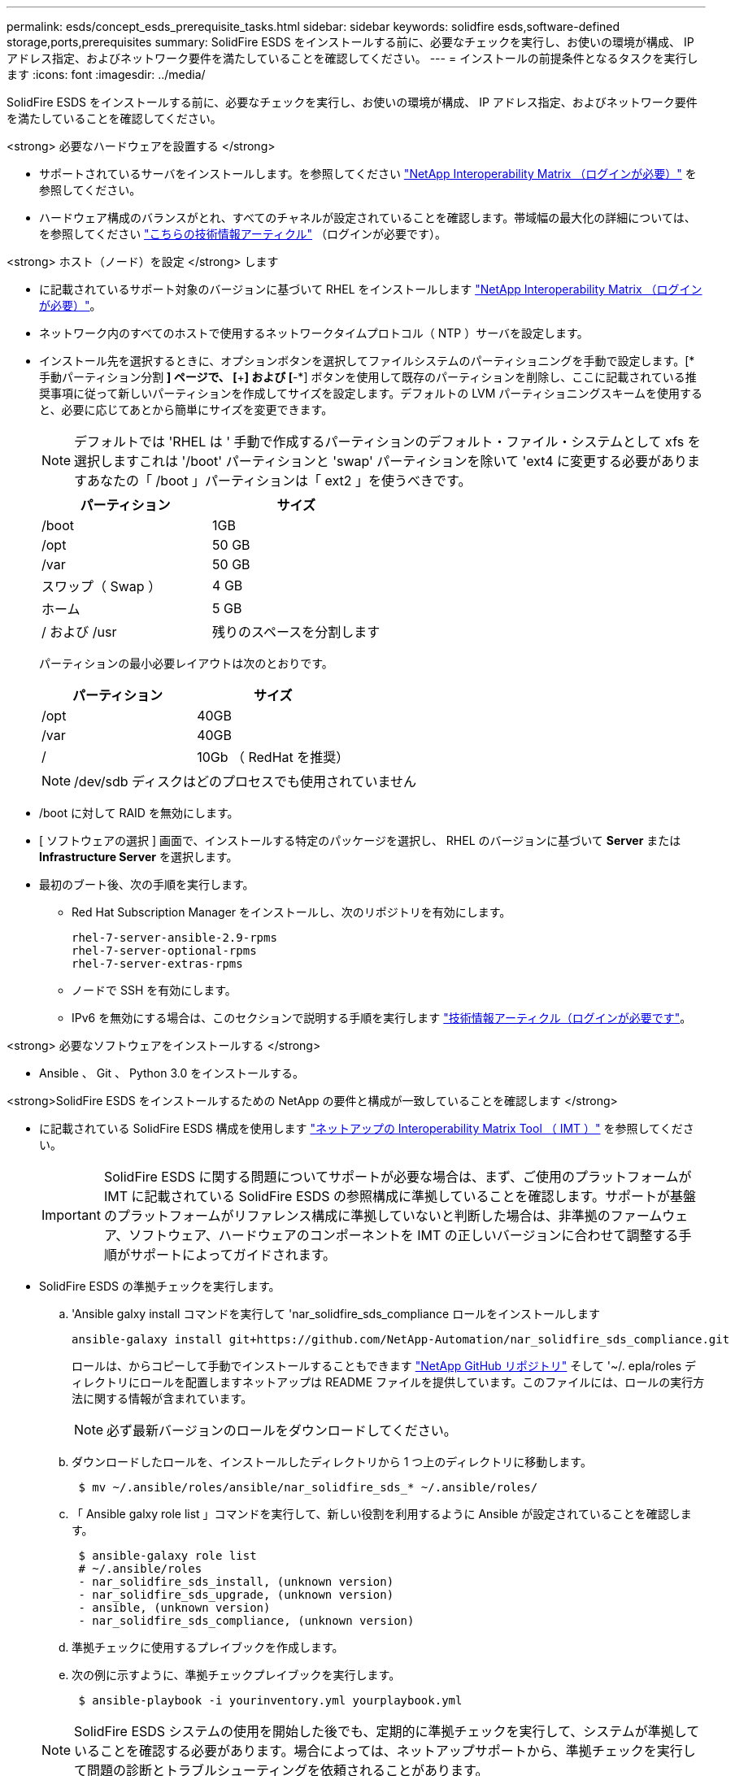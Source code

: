 ---
permalink: esds/concept_esds_prerequisite_tasks.html 
sidebar: sidebar 
keywords: solidfire esds,software-defined storage,ports,prerequisites 
summary: SolidFire ESDS をインストールする前に、必要なチェックを実行し、お使いの環境が構成、 IP アドレス指定、およびネットワーク要件を満たしていることを確認してください。 
---
= インストールの前提条件となるタスクを実行します
:icons: font
:imagesdir: ../media/


[role="lead"]
SolidFire ESDS をインストールする前に、必要なチェックを実行し、お使いの環境が構成、 IP アドレス指定、およびネットワーク要件を満たしていることを確認してください。

.<strong> 必要なハードウェアを設置する </strong>
* サポートされているサーバをインストールします。を参照してください https://mysupport.netapp.com/matrix/imt.jsp?components=97283;&solution=1757&isHWU#welcome["NetApp Interoperability Matrix （ログインが必要）"^] を参照してください。
* ハードウェア構成のバランスがとれ、すべてのチャネルが設定されていることを確認します。帯域幅の最大化の詳細については、を参照してください https://kb.netapp.com/Advice_and_Troubleshooting/Data_Storage_Software/SolidFire_Enterprise_SDS/How_to_balance_memory_and_maximize_bandwidth_for_your_hardware_configurations["こちらの技術情報アーティクル"^] （ログインが必要です）。


.<strong> ホスト（ノード）を設定 </strong> します
* に記載されているサポート対象のバージョンに基づいて RHEL をインストールします https://mysupport.netapp.com/matrix/imt.jsp?components=97283;&solution=1757&isHWU#welcome["NetApp Interoperability Matrix （ログインが必要）"^]。
* ネットワーク内のすべてのホストで使用するネットワークタイムプロトコル（ NTP ）サーバを設定します。
* インストール先を選択するときに、オプションボタンを選択してファイルシステムのパーティショニングを手動で設定します。[* 手動パーティション分割 *] ページで、 [*+*] および [*-*] ボタンを使用して既存のパーティションを削除し、ここに記載されている推奨事項に従って新しいパーティションを作成してサイズを設定します。デフォルトの LVM パーティショニングスキームを使用すると、必要に応じてあとから簡単にサイズを変更できます。
+

NOTE: デフォルトでは 'RHEL は ' 手動で作成するパーティションのデフォルト・ファイル・システムとして xfs を選択しますこれは '/boot' パーティションと 'swap' パーティションを除いて 'ext4 に変更する必要がありますあなたの「 /boot 」パーティションは「 ext2 」を使うべきです。

+
[cols="2*"]
|===
| パーティション | サイズ 


 a| 
/boot
 a| 
1GB



 a| 
/opt
 a| 
50 GB



 a| 
/var
 a| 
50 GB



 a| 
スワップ（ Swap ）
 a| 
4 GB



 a| 
ホーム
 a| 
5 GB



 a| 
/ および /usr
 a| 
残りのスペースを分割します

|===
+
パーティションの最小必要レイアウトは次のとおりです。

+
[cols="2*"]
|===
| パーティション | サイズ 


 a| 
/opt
 a| 
40GB



 a| 
/var
 a| 
40GB



 a| 
/
 a| 
10Gb （ RedHat を推奨）

|===
+

NOTE: /dev/sdb ディスクはどのプロセスでも使用されていません

* /boot に対して RAID を無効にします。
* [ ソフトウェアの選択 ] 画面で、インストールする特定のパッケージを選択し、 RHEL のバージョンに基づいて *Server* または *Infrastructure Server* を選択します。
* 最初のブート後、次の手順を実行します。
+
** Red Hat Subscription Manager をインストールし、次のリポジトリを有効にします。
+
[listing]
----

rhel-7-server-ansible-2.9-rpms
rhel-7-server-optional-rpms
rhel-7-server-extras-rpms
----
** ノードで SSH を有効にします。
** IPv6 を無効にする場合は、このセクションで説明する手順を実行します https://kb.netapp.com/Advice_and_Troubleshooting/Data_Storage_Software/SolidFire_Enterprise_SDS/How_to_disable_IPv6_for_SolidFire_eSDS["技術情報アーティクル（ログインが必要です"^]。




.<strong> 必要なソフトウェアをインストールする </strong>
* Ansible 、 Git 、 Python 3.0 をインストールする。


.<strong>SolidFire ESDS をインストールするための NetApp の要件と構成が一致していることを確認します </strong>
* に記載されている SolidFire ESDS 構成を使用します https://mysupport.netapp.com/matrix/#welcome["ネットアップの Interoperability Matrix Tool （ IMT ）"] を参照してください。
+

IMPORTANT: SolidFire ESDS に関する問題についてサポートが必要な場合は、まず、ご使用のプラットフォームが IMT に記載されている SolidFire ESDS の参照構成に準拠していることを確認します。サポートが基盤のプラットフォームがリファレンス構成に準拠していないと判断した場合は、非準拠のファームウェア、ソフトウェア、ハードウェアのコンポーネントを IMT の正しいバージョンに合わせて調整する手順がサポートによってガイドされます。

* SolidFire ESDS の準拠チェックを実行します。
+
.. 'Ansible galxy install コマンドを実行して 'nar_solidfire_sds_compliance ロールをインストールします
+
[listing]
----
ansible-galaxy install git+https://github.com/NetApp-Automation/nar_solidfire_sds_compliance.git
----
+
ロールは、からコピーして手動でインストールすることもできます https://github.com/NetApp-Automation["NetApp GitHub リポジトリ"^] そして '~/. epla/roles ディレクトリにロールを配置しますネットアップは README ファイルを提供しています。このファイルには、ロールの実行方法に関する情報が含まれています。

+

NOTE: 必ず最新バージョンのロールをダウンロードしてください。

.. ダウンロードしたロールを、インストールしたディレクトリから 1 つ上のディレクトリに移動します。
+
[listing]
----
 $ mv ~/.ansible/roles/ansible/nar_solidfire_sds_* ~/.ansible/roles/
----
.. 「 Ansible galxy role list 」コマンドを実行して、新しい役割を利用するように Ansible が設定されていることを確認します。
+
[listing]
----
 $ ansible-galaxy role list
 # ~/.ansible/roles
 - nar_solidfire_sds_install, (unknown version)
 - nar_solidfire_sds_upgrade, (unknown version)
 - ansible, (unknown version)
 - nar_solidfire_sds_compliance, (unknown version)
----
.. 準拠チェックに使用するプレイブックを作成します。
.. 次の例に示すように、準拠チェックプレイブックを実行します。
+
[listing]
----
 $ ansible-playbook -i yourinventory.yml yourplaybook.yml
----


+

NOTE: SolidFire ESDS システムの使用を開始した後でも、定期的に準拠チェックを実行して、システムが準拠していることを確認する必要があります。場合によっては、ネットアップサポートから、準拠チェックを実行して問題の診断とトラブルシューティングを依頼されることがあります。



.<strong> ネットワークと IP アドレスの要件を理解する </strong>
* RHEL でネットワークとネットワークインターフェイスを設定および管理する方法を理解しておく必要があります。を参照してください https://access.redhat.com/documentation/en-us/red_hat_enterprise_linux/7/html/networking_guide/index["Red Hat のドキュメント"^]。
* ここで説明する IP 要件に従ってネットワークを設定します。
+
[cols="4*"]
|===
| コンポーネント | ストレージネットワークの IP アドレス | 管理ネットワークの IP アドレス | IP アドレスの総数 


 a| 
ストレージノード
 a| 
1.
 a| 
1.
 a| 
ノードあたり 2 本



 a| 
管理ノード
 a| 
（オプション） 1.
 a| 
1.
 a| 
ストレージネットワーク上のクラスタごとに 1 つ、管理ネットワーク上のクラスタごとに 1 つ、管理ノードのクラスタごとに 1 つの FQDN



 a| 
ストレージクラスタ
 a| 
ストレージ IP （ SVIP ） × 1
 a| 
管理 IP （ MVIP ） × 1
 a| 
ストレージクラスタあたり 2 本

|===
* 25GbE イーサネットスイッチでストレージネットワークを設定し、 10GbE スイッチで管理ネットワークを設定します。次の配線図を参照してください。
+
image::../media/esds_dl360_ports.png[に、 DL360 ノード上のポートを示します。]

+
[cols="2*"]
|===
| 項目 | 説明 


| 1.  a| 
ストレージネットワークのポート



 a| 
2.
 a| 
IPMI のポート



 a| 
3.
 a| 
管理ネットワーク用のポート

|===



IMPORTANT: ここで示す図は例です。実際のハードウェアは、お使いのサーバによって異なる場合があります。

* スイッチポートの MTU を 9216 バイトに変更します。


.<strong> データセンターのファイアウォールで特定のポートを許可する </strong>
* RHEL を実行しているストレージ・ノードで firewalld が有効になっている場合は ' 次のポートが開いていることを確認して ' システムをリモートで管理し ' データセンターの外部のクライアントがリソースに接続できるようにし ' 内部サービスが正常に機能することを確認します
+
[cols="4*"]
|===
| ソース | 宛先 | ポート | 説明 


 a| 
ストレージノードの MIP
 a| 
管理ノード
 a| 
80 TCP/UDP
 a| 
クラスタのアップグレード



 a| 
SNMP サーバ
 a| 
ストレージノードの MIP
 a| 
161 UDP
 a| 
SNMP ポーリング



 a| 
システム管理者の PC
 a| 
管理ノード
 a| 
442 TCP
 a| 
管理ノードへの HTTPS UI アクセス



 a| 
システム管理者の PC
 a| 
ストレージノードの MIP
 a| 
442 TCP
 a| 
ストレージノードへの HTTPS UI アクセス



 a| 
iSCSI クライアント
 a| 
ストレージクラスタの MVIP
 a| 
443 tcp
 a| 
（オプション） UI および API アクセス



 a| 
管理ノード
 a| 
monitoring.solidfire.com
 a| 
443 tcp
 a| 
Active IQ に報告するストレージクラスタ



 a| 
ストレージノードの MIP
 a| 
リモートストレージクラスタの MVIP
 a| 
443 tcp
 a| 
リモートレプリケーションのクラスタペアリング通信



 a| 
ストレージノードの MIP
 a| 
リモートストレージノードの MIP
 a| 
443 tcp
 a| 
リモートレプリケーションのクラスタペアリング通信



 a| 
SolidFire eSDSsfapp
 a| 
ノード UI および API アクセスでクラスタを作成できます
 a| 
2010 UDP
 a| 
クラスタビーコン（クラスタに追加するノードを検出するため）



 a| 
iSCSI クライアント
 a| 
ストレージクラスタの SVIP
 a| 
3260 TCP
 a| 
クライアント iSCSI 通信



 a| 
iSCSI クライアント
 a| 
ストレージクラスタの SIP
 a| 
3260 TCP
 a| 
クライアント iSCSI 通信



 a| 
SOAP サーバ
 a| 
SolidFire eSDSsfapp
 a| 
7627 TCP
 a| 
SOAP Web サービス



 a| 
システム管理者の PC
 a| 
該当なし
 a| 
8080 TCP
 a| 
システム管理者の通信



 a| 
vCenter Server の各サービスを提供
 a| 
管理ノード
 a| 
8443 / TCP
 a| 
vCenter Plug-in の QoSSIOC サービス

|===
+

NOTE: では、 Element 分散データベースにポート 2181 、 2182 、および 2183 が必要です。 SolidFire ESDS をインストールすると、 Element コンテナから動的に開かれます。

* 上記のポートを開くには、次のコマンドを使用します。
+
[listing]
----
systemctl start firewalld
firewall-cmd --permanent --add-service=snmp
firewall-cmd --permanent --add-port=80/tcp
firewall-cmd --permanent --add-port=80/udp
firewall-cmd --permanent --add-port=442-443/tcp
firewall-cmd --permanent --add-port=442-443/udp
firewall-cmd --permanent --add-port=2010/udp
firewall-cmd --permanent --add-source-port=2010/udp
firewall-cmd --permanent --add-port=3260/tcp
firewall-cmd --permanent --add-port=7627/tcp
firewall-cmd --permanent --add-port=8080/tcp
firewall-cmd --permanent --add-port=8443/tcp
firewall-cmd –-reload
----


.<strong> ホストネットワークを設定 </strong>
* を使用してホストネットワークを設定します link:task_esds_configure_the_interface_config_files.html["ベストプラクティス"^] 提供されます。
+

IMPORTANT: SolidFire ESDS を正常にインストールするには、ホストネットワークを設定する手順を実行する必要があります。



.<strong> 追加要件を満たす </strong>
* 1 つの Collect をインストールします。この収集は、ネットアップサポートがホストログを収集するために使用します。から収集したデータは 1 つインストールできます https://mysupport.netapp.com/site/tools/tool-eula/activeiq-onecollect["こちらをご覧ください"^]。ダウンロードにアクセスするには、ネットアップアカウントが必要です。『 Collect Installation Guide 』と『 Release Notes 』も同じ場所にあります。
+

NOTE: 最適なサポートを受けるには、収集したものを 1 つダウンロードしてインストールする必要があります。

* ログを収集する管理ノードをインストールし、ネットアップサポートがトラブルシューティングにアクセスできるようにします。管理ノードとインストールの手順については、を参照してください link:../mnode/task_mnode_install.html["こちらをご覧ください"^]。




== 詳細については、こちらをご覧ください

* https://www.netapp.com/data-storage/solidfire/documentation/["NetApp SolidFire のリソースページ"^]
* https://docs.netapp.com/sfe-122/topic/com.netapp.ndc.sfe-vers/GUID-B1944B0E-B335-4E0B-B9F1-E960BF32AE56.html["以前のバージョンの NetApp SolidFire 製品および Element 製品に関するドキュメント"^]


